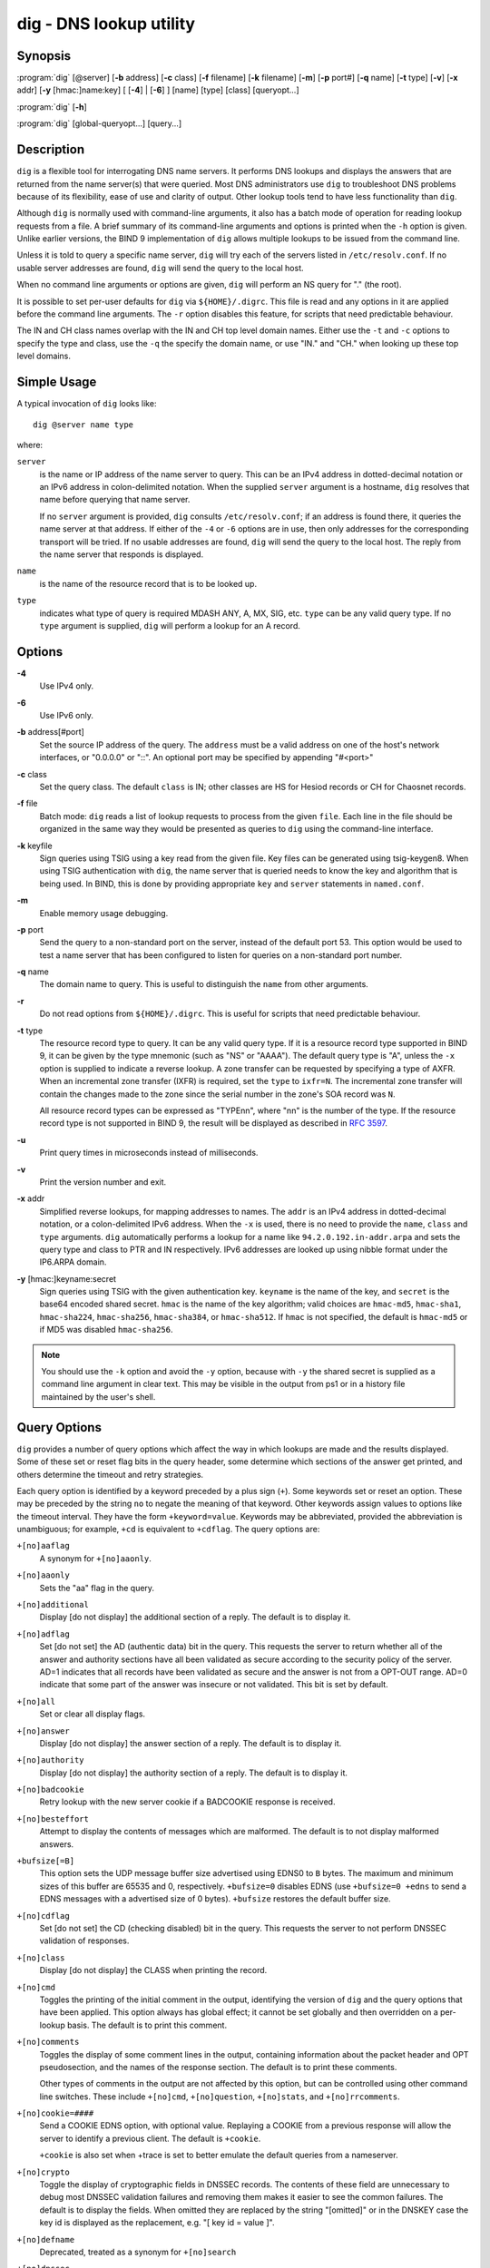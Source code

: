 .. 
   Copyright (C) Internet Systems Consortium, Inc. ("ISC")
   
   This Source Code Form is subject to the terms of the Mozilla Public
   License, v. 2.0. If a copy of the MPL was not distributed with this
   file, You can obtain one at http://mozilla.org/MPL/2.0/.
   
   See the COPYRIGHT file distributed with this work for additional
   information regarding copyright ownership.

..
   Copyright (C) Internet Systems Consortium, Inc. ("ISC")

   This Source Code Form is subject to the terms of the Mozilla Public
   License, v. 2.0. If a copy of the MPL was not distributed with this
   file, You can obtain one at http://mozilla.org/MPL/2.0/.

   See the COPYRIGHT file distributed with this work for additional
   information regarding copyright ownership.


.. highlight: console

.. _man_dig:

dig - DNS lookup utility
------------------------

Synopsis
~~~~~~~~
:program:`dig` [@server] [**-b** address] [**-c** class] [**-f** filename] [**-k** filename] [**-m**] [**-p** port#] [**-q** name] [**-t** type] [**-v**] [**-x** addr] [**-y** [hmac:]name:key] [ [**-4**] | [**-6**] ] [name] [type] [class] [queryopt...]

:program:`dig` [**-h**]

:program:`dig` [global-queryopt...] [query...]

Description
~~~~~~~~~~~

``dig`` is a flexible tool for interrogating DNS name servers. It
performs DNS lookups and displays the answers that are returned from the
name server(s) that were queried. Most DNS administrators use ``dig`` to
troubleshoot DNS problems because of its flexibility, ease of use and
clarity of output. Other lookup tools tend to have less functionality
than ``dig``.

Although ``dig`` is normally used with command-line arguments, it also
has a batch mode of operation for reading lookup requests from a file. A
brief summary of its command-line arguments and options is printed when
the ``-h`` option is given. Unlike earlier versions, the BIND 9
implementation of ``dig`` allows multiple lookups to be issued from the
command line.

Unless it is told to query a specific name server, ``dig`` will try each
of the servers listed in ``/etc/resolv.conf``. If no usable server
addresses are found, ``dig`` will send the query to the local host.

When no command line arguments or options are given, ``dig`` will
perform an NS query for "." (the root).

It is possible to set per-user defaults for ``dig`` via
``${HOME}/.digrc``. This file is read and any options in it are applied
before the command line arguments. The ``-r`` option disables this
feature, for scripts that need predictable behaviour.

The IN and CH class names overlap with the IN and CH top level domain
names. Either use the ``-t`` and ``-c`` options to specify the type and
class, use the ``-q`` the specify the domain name, or use "IN." and
"CH." when looking up these top level domains.

Simple Usage
~~~~~~~~~~~~

A typical invocation of ``dig`` looks like:

::

    dig @server name type

where:

``server``
   is the name or IP address of the name server to query. This can be an
   IPv4 address in dotted-decimal notation or an IPv6 address in
   colon-delimited notation. When the supplied ``server`` argument is a
   hostname, ``dig`` resolves that name before querying that name
   server.

   If no ``server`` argument is provided, ``dig`` consults
   ``/etc/resolv.conf``; if an address is found there, it queries the
   name server at that address. If either of the ``-4`` or ``-6``
   options are in use, then only addresses for the corresponding
   transport will be tried. If no usable addresses are found, ``dig``
   will send the query to the local host. The reply from the name server
   that responds is displayed.

``name``
   is the name of the resource record that is to be looked up.

``type``
   indicates what type of query is required MDASH ANY, A, MX, SIG, etc.
   ``type`` can be any valid query type. If no ``type`` argument is
   supplied, ``dig`` will perform a lookup for an A record.

Options
~~~~~~~

**-4**
   Use IPv4 only.

**-6**
   Use IPv6 only.

**-b** address[#port]
   Set the source IP address of the query. The ``address`` must be a
   valid address on one of the host's network interfaces, or "0.0.0.0"
   or "::". An optional port may be specified by appending "#<port>"

**-c** class
   Set the query class. The default ``class`` is IN; other classes are
   HS for Hesiod records or CH for Chaosnet records.

**-f** file
   Batch mode: ``dig`` reads a list of lookup requests to process from
   the given ``file``. Each line in the file should be organized in the
   same way they would be presented as queries to ``dig`` using the
   command-line interface.

**-k** keyfile
   Sign queries using TSIG using a key read from the given file. Key
   files can be generated using tsig-keygen8. When using TSIG
   authentication with ``dig``, the name server that is queried needs to
   know the key and algorithm that is being used. In BIND, this is done
   by providing appropriate ``key`` and ``server`` statements in
   ``named.conf``.

**-m**
   Enable memory usage debugging.

**-p** port
   Send the query to a non-standard port on the server, instead of the
   default port 53. This option would be used to test a name server that
   has been configured to listen for queries on a non-standard port
   number.

**-q** name
   The domain name to query. This is useful to distinguish the ``name``
   from other arguments.

**-r**
   Do not read options from ``${HOME}/.digrc``. This is useful for
   scripts that need predictable behaviour.

**-t** type
   The resource record type to query. It can be any valid query type. If
   it is a resource record type supported in BIND 9, it can be given by
   the type mnemonic (such as "NS" or "AAAA"). The default query type is
   "A", unless the ``-x`` option is supplied to indicate a reverse
   lookup. A zone transfer can be requested by specifying a type of
   AXFR. When an incremental zone transfer (IXFR) is required, set the
   ``type`` to ``ixfr=N``. The incremental zone transfer will contain
   the changes made to the zone since the serial number in the zone's
   SOA record was ``N``.

   All resource record types can be expressed as "TYPEnn", where "nn" is
   the number of the type. If the resource record type is not supported
   in BIND 9, the result will be displayed as described in :rfc:`3597`.

**-u**
   Print query times in microseconds instead of milliseconds.

**-v**
   Print the version number and exit.

**-x** addr
   Simplified reverse lookups, for mapping addresses to names. The
   ``addr`` is an IPv4 address in dotted-decimal notation, or a
   colon-delimited IPv6 address. When the ``-x`` is used, there is no
   need to provide the ``name``, ``class`` and ``type`` arguments.
   ``dig`` automatically performs a lookup for a name like
   ``94.2.0.192.in-addr.arpa`` and sets the query type and class to PTR
   and IN respectively. IPv6 addresses are looked up using nibble format
   under the IP6.ARPA domain.

**-y** [hmac:]keyname:secret
   Sign queries using TSIG with the given authentication key.
   ``keyname`` is the name of the key, and ``secret`` is the base64
   encoded shared secret. ``hmac`` is the name of the key algorithm;
   valid choices are ``hmac-md5``, ``hmac-sha1``, ``hmac-sha224``,
   ``hmac-sha256``, ``hmac-sha384``, or ``hmac-sha512``. If ``hmac`` is
   not specified, the default is ``hmac-md5`` or if MD5 was disabled
   ``hmac-sha256``.

.. note:: You should use the ``-k`` option and avoid the ``-y`` option,
   because with ``-y`` the shared secret is supplied as a command line
   argument in clear text. This may be visible in the output from ps1 or
   in a history file maintained by the user's shell.

Query Options
~~~~~~~~~~~~~

``dig`` provides a number of query options which affect the way in which
lookups are made and the results displayed. Some of these set or reset
flag bits in the query header, some determine which sections of the
answer get printed, and others determine the timeout and retry
strategies.

Each query option is identified by a keyword preceded by a plus sign
(``+``). Some keywords set or reset an option. These may be preceded by
the string ``no`` to negate the meaning of that keyword. Other keywords
assign values to options like the timeout interval. They have the form
``+keyword=value``. Keywords may be abbreviated, provided the
abbreviation is unambiguous; for example, ``+cd`` is equivalent to
``+cdflag``. The query options are:

``+[no]aaflag``
   A synonym for ``+[no]aaonly``.

``+[no]aaonly``
   Sets the "aa" flag in the query.

``+[no]additional``
   Display [do not display] the additional section of a reply. The
   default is to display it.

``+[no]adflag``
   Set [do not set] the AD (authentic data) bit in the query. This
   requests the server to return whether all of the answer and authority
   sections have all been validated as secure according to the security
   policy of the server. AD=1 indicates that all records have been
   validated as secure and the answer is not from a OPT-OUT range. AD=0
   indicate that some part of the answer was insecure or not validated.
   This bit is set by default.

``+[no]all``
   Set or clear all display flags.

``+[no]answer``
   Display [do not display] the answer section of a reply. The default
   is to display it.

``+[no]authority``
   Display [do not display] the authority section of a reply. The
   default is to display it.

``+[no]badcookie``
   Retry lookup with the new server cookie if a BADCOOKIE response is
   received.

``+[no]besteffort``
   Attempt to display the contents of messages which are malformed. The
   default is to not display malformed answers.

``+bufsize[=B]``
   This option sets the UDP message buffer size advertised using EDNS0
   to ``B`` bytes.  The maximum and minimum sizes of this buffer are
   65535 and 0, respectively.  ``+bufsize=0`` disables EDNS (use
   ``+bufsize=0 +edns`` to send a EDNS messages with a advertised size
   of 0 bytes). ``+bufsize`` restores the default buffer size.

``+[no]cdflag``
   Set [do not set] the CD (checking disabled) bit in the query. This
   requests the server to not perform DNSSEC validation of responses.

``+[no]class``
   Display [do not display] the CLASS when printing the record.

``+[no]cmd``
   Toggles the printing of the initial comment in the output, identifying the
   version of ``dig`` and the query options that have been applied.  This option
   always has global effect; it cannot be set globally and then overridden on a
   per-lookup basis.  The default is to print this comment.

``+[no]comments``
   Toggles the display of some comment lines in the output, containing
   information about the packet header and OPT pseudosection, and the names of
   the response section.  The default is to print these comments.

   Other types of comments in the output are not affected by this option, but
   can be controlled using other command line switches. These include
   ``+[no]cmd``, ``+[no]question``, ``+[no]stats``, and ``+[no]rrcomments``.

``+[no]cookie=####``
   Send a COOKIE EDNS option, with optional value. Replaying a COOKIE
   from a previous response will allow the server to identify a previous
   client. The default is ``+cookie``.

   ``+cookie`` is also set when +trace is set to better emulate the
   default queries from a nameserver.

``+[no]crypto``
   Toggle the display of cryptographic fields in DNSSEC records. The
   contents of these field are unnecessary to debug most DNSSEC
   validation failures and removing them makes it easier to see the
   common failures. The default is to display the fields. When omitted
   they are replaced by the string "[omitted]" or in the DNSKEY case the
   key id is displayed as the replacement, e.g. "[ key id = value ]".

``+[no]defname``
   Deprecated, treated as a synonym for ``+[no]search``

``+[no]dnssec``
   Requests DNSSEC records be sent by setting the DNSSEC OK bit (DO) in
   the OPT record in the additional section of the query.

``+domain=somename``
   Set the search list to contain the single domain ``somename``, as if
   specified in a ``domain`` directive in ``/etc/resolv.conf``, and
   enable search list processing as if the ``+search`` option were
   given.

``+dscp=value``
   Set the DSCP code point to be used when sending the query. Valid DSCP
   code points are in the range [0..63]. By default no code point is
   explicitly set.

``+[no]edns[=#]``
   Specify the EDNS version to query with. Valid values are 0 to 255.
   Setting the EDNS version will cause a EDNS query to be sent.
   ``+noedns`` clears the remembered EDNS version. EDNS is set to 0 by
   default.

``+[no]ednsflags[=#]``
   Set the must-be-zero EDNS flags bits (Z bits) to the specified value.
   Decimal, hex and octal encodings are accepted. Setting a named flag
   (e.g. DO) will silently be ignored. By default, no Z bits are set.

``+[no]ednsnegotiation``
   Enable / disable EDNS version negotiation. By default EDNS version
   negotiation is enabled.

``+[no]ednsopt[=code[:value]]``
   Specify EDNS option with code point ``code`` and optionally payload
   of ``value`` as a hexadecimal string. ``code`` can be either an EDNS
   option name (for example, ``NSID`` or ``ECS``), or an arbitrary
   numeric value. ``+noednsopt`` clears the EDNS options to be sent.

``+[no]expire``
   Send an EDNS Expire option.

``+[no]fail``
   Do not try the next server if you receive a SERVFAIL. The default is
   to not try the next server which is the reverse of normal stub
   resolver behavior.

``+[no]header-only``
   Send a query with a DNS header without a question section. The
   default is to add a question section. The query type and query name
   are ignored when this is set.

``+[no]identify``
   Show [or do not show] the IP address and port number that supplied
   the answer when the ``+short`` option is enabled. If short form
   answers are requested, the default is not to show the source address
   and port number of the server that provided the answer.

``+[no]idnin``
   Process [do not process] IDN domain names on input. This requires IDN
   SUPPORT to have been enabled at compile time.

   The default is to process IDN input when standard output is a tty.
   The IDN processing on input is disabled when dig output is redirected
   to files, pipes, and other non-tty file descriptors.

``+[no]idnout``
   Convert [do not convert] puny code on output. This requires IDN
   SUPPORT to have been enabled at compile time.

   The default is to process puny code on output when standard output is
   a tty. The puny code processing on output is disabled when dig output
   is redirected to files, pipes, and other non-tty file descriptors.

``+[no]ignore``
   Ignore truncation in UDP responses instead of retrying with TCP. By
   default, TCP retries are performed.

``+[no]keepalive``
   Send [or do not send] an EDNS Keepalive option.

``+[no]keepopen``
   Keep the TCP socket open between queries and reuse it rather than
   creating a new TCP socket for each lookup. The default is
   ``+nokeepopen``.

``+[no]mapped``
   Allow mapped IPv4 over IPv6 addresses to be used. The default is
   ``+mapped``.

``+[no]multiline``
   Print records like the SOA records in a verbose multi-line format
   with human-readable comments. The default is to print each record on
   a single line, to facilitate machine parsing of the ``dig`` output.

``+ndots=D``
   Set the number of dots that have to appear in ``name`` to ``D`` for
   it to be considered absolute. The default value is that defined using
   the ndots statement in ``/etc/resolv.conf``, or 1 if no ndots
   statement is present. Names with fewer dots are interpreted as
   relative names and will be searched for in the domains listed in the
   ``search`` or ``domain`` directive in ``/etc/resolv.conf`` if
   ``+search`` is set.

``+[no]nsid``
   Include an EDNS name server ID request when sending a query.

``+[no]nssearch``
   When this option is set, ``dig`` attempts to find the authoritative
   name servers for the zone containing the name being looked up and
   display the SOA record that each name server has for the zone.
   Addresses of servers that that did not respond are also printed.

``+[no]onesoa``
   Print only one (starting) SOA record when performing an AXFR. The
   default is to print both the starting and ending SOA records.

``+[no]opcode=value``
   Set [restore] the DNS message opcode to the specified value. The
   default value is QUERY (0).

``+padding=value``
   Pad the size of the query packet using the EDNS Padding option to
   blocks of ``value`` bytes. For example, ``+padding=32`` would cause a
   48-byte query to be padded to 64 bytes. The default block size is 0,
   which disables padding. The maximum is 512. Values are ordinarily
   expected to be powers of two, such as 128; however, this is not
   mandatory. Responses to padded queries may also be padded, but only
   if the query uses TCP or DNS COOKIE.

``+[no]qr``
   Toggles the display of the query message as it is sent. By default, the query
   is not printed.

``+[no]question``
   Toggles the display of the question section of a query when an answer is
   returned.  The default is to print the question section as a comment.

``+[no]raflag``
   Set [do not set] the RA (Recursion Available) bit in the query. The
   default is +noraflag. This bit should be ignored by the server for
   QUERY.

``+[no]rdflag``
   A synonym for ``+[no]recurse``.

``+[no]recurse``
   Toggle the setting of the RD (recursion desired) bit in the query.
   This bit is set by default, which means ``dig`` normally sends
   recursive queries. Recursion is automatically disabled when the
   ``+nssearch`` or ``+trace`` query options are used.

``+retry=T``
   Sets the number of times to retry UDP queries to server to ``T``
   instead of the default, 2. Unlike ``+tries``, this does not include
   the initial query.

``+[no]rrcomments``
   Toggle the display of per-record comments in the output (for example,
   human-readable key information about DNSKEY records). The default is
   not to print record comments unless multiline mode is active.

``+[no]search``
   Use [do not use] the search list defined by the searchlist or domain
   directive in ``resolv.conf`` (if any). The search list is not used by
   default.

   'ndots' from ``resolv.conf`` (default 1) which may be overridden by
   ``+ndots`` determines if the name will be treated as relative or not
   and hence whether a search is eventually performed or not.

``+[no]short``
   Provide a terse answer.  The default is to print the answer in a verbose
   form.  This option always has global effect; it cannot be set globally and
   then overridden on a per-lookup basis.

``+[no]showsearch``
   Perform [do not perform] a search showing intermediate results.

``+[no]sigchase``
   This feature is now obsolete and has been removed; use ``delv``
   instead.

``+split=W``
   Split long hex- or base64-formatted fields in resource records into
   chunks of ``W`` characters (where ``W`` is rounded up to the nearest
   multiple of 4). ``+nosplit`` or ``+split=0`` causes fields not to be
   split at all. The default is 56 characters, or 44 characters when
   multiline mode is active.

``+[no]stats``
   Toggles the printing of statistics: when the query was made, the size of the
   reply and so on.  The default behavior is to print the query statistics as a
   comment after each lookup.

``+[no]subnet=addr[/prefix-length]``
   Send (don't send) an EDNS Client Subnet option with the specified IP
   address or network prefix.

   ``dig +subnet=0.0.0.0/0``, or simply ``dig +subnet=0`` for short,
   sends an EDNS CLIENT-SUBNET option with an empty address and a source
   prefix-length of zero, which signals a resolver that the client's
   address information must *not* be used when resolving this query.

``+[no]tcflag``
   Set [do not set] the TC (TrunCation) bit in the query. The default is
   +notcflag. This bit should be ignored by the server for QUERY.

``+[no]tcp``
   Use [do not use] TCP when querying name servers. The default behavior
   is to use UDP unless a type ``any`` or ``ixfr=N`` query is requested,
   in which case the default is TCP. AXFR queries always use TCP.

``+timeout=T``
   Sets the timeout for a query to ``T`` seconds. The default timeout is
   5 seconds. An attempt to set ``T`` to less than 1 will result in a
   query timeout of 1 second being applied.

``+[no]topdown``
   This feature is related to ``dig +sigchase``, which is obsolete and
   has been removed. Use ``delv`` instead.

``+[no]trace``
   Toggle tracing of the delegation path from the root name servers for
   the name being looked up. Tracing is disabled by default. When
   tracing is enabled, ``dig`` makes iterative queries to resolve the
   name being looked up. It will follow referrals from the root servers,
   showing the answer from each server that was used to resolve the
   lookup.

   If @server is also specified, it affects only the initial query for
   the root zone name servers.

   ``+dnssec`` is also set when +trace is set to better emulate the
   default queries from a nameserver.

``+tries=T``
   Sets the number of times to try UDP queries to server to ``T``
   instead of the default, 3. If ``T`` is less than or equal to zero,
   the number of tries is silently rounded up to 1.

``+trusted-key=####``
   Formerly specified trusted keys for use with ``dig +sigchase``. This
   feature is now obsolete and has been removed; use ``delv`` instead.

``+[no]ttlid``
   Display [do not display] the TTL when printing the record.

``+[no]ttlunits``
   Display [do not display] the TTL in friendly human-readable time
   units of "s", "m", "h", "d", and "w", representing seconds, minutes,
   hours, days and weeks. Implies +ttlid.

``+[no]unexpected``
   Accept [do not accept] answers from unexpected sources.  By default, ``dig``
   won't accept a reply from a source other than the one to which it sent the
   query.

``+[no]unknownformat``
   Print all RDATA in unknown RR type presentation format (:rfc:`3597`).
   The default is to print RDATA for known types in the type's
   presentation format.

``+[no]vc``
   Use [do not use] TCP when querying name servers. This alternate
   syntax to ``+[no]tcp`` is provided for backwards compatibility. The
   "vc" stands for "virtual circuit".

``+[no]yaml``
   Print the responses (and, if <option>+qr</option> is in use, also the
   outgoing queries) in a detailed YAML format.

``+[no]zflag``
   Set [do not set] the last unassigned DNS header flag in a DNS query.
   This flag is off by default.

Multiple Queries
~~~~~~~~~~~~~~~~

The BIND 9 implementation of ``dig`` supports specifying multiple
queries on the command line (in addition to supporting the ``-f`` batch
file option). Each of those queries can be supplied with its own set of
flags, options and query options.

In this case, each ``query`` argument represent an individual query in
the command-line syntax described above. Each consists of any of the
standard options and flags, the name to be looked up, an optional query
type and class and any query options that should be applied to that
query.

A global set of query options, which should be applied to all queries,
can also be supplied. These global query options must precede the first
tuple of name, class, type, options, flags, and query options supplied
on the command line. Any global query options (except ``+[no]cmd`` and
``+[no]short`` options) can be overridden by a query-specific set of
query options. For example:

::

   dig +qr www.isc.org any -x 127.0.0.1 isc.org ns +noqr

shows how ``dig`` could be used from the command line to make three
lookups: an ANY query for ``www.isc.org``, a reverse lookup of 127.0.0.1
and a query for the NS records of ``isc.org``. A global query option of
``+qr`` is applied, so that ``dig`` shows the initial query it made for
each lookup. The final query has a local query option of ``+noqr`` which
means that ``dig`` will not print the initial query when it looks up the
NS records for ``isc.org``.

IDN Support
~~~~~~~~~~~

If ``dig`` has been built with IDN (internationalized domain name)
support, it can accept and display non-ASCII domain names. ``dig``
appropriately converts character encoding of domain name before sending
a request to DNS server or displaying a reply from the server. If you'd
like to turn off the IDN support for some reason, use parameters
``+noidnin`` and ``+noidnout`` or define the IDN_DISABLE environment
variable.

Files
~~~~~

``/etc/resolv.conf``

``${HOME}/.digrc``

See Also
~~~~~~~~

:manpage:`delv(1)`, :manpage:`host(1)`, :manpage:`named(8)`, :manpage:`dnssec-keygen(8)`, :rfc:`1035`.

Bugs
~~~~

There are probably too many query options.
